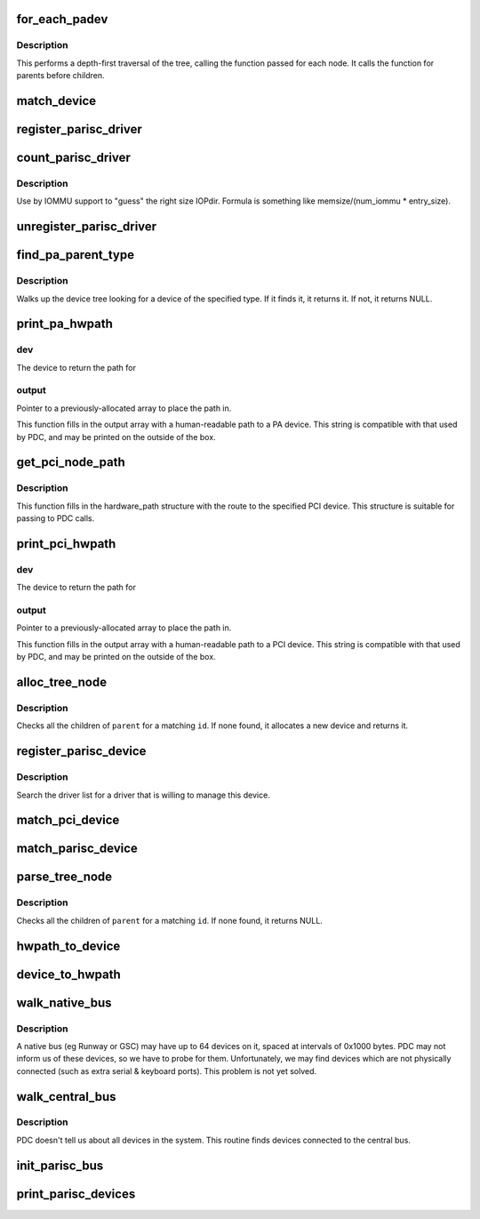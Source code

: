 .. -*- coding: utf-8; mode: rst -*-
.. src-file: arch/parisc/kernel/drivers.c

.. _`for_each_padev`:

for_each_padev
==============

.. c:function:: int for_each_padev(int (*fn)(struct device *, void *), void *data)

    Iterate over all devices in the tree

    :param int (\*fn)(struct device \*, void \*):
        Function to call for each device.

    :param void \*data:
        Data to pass to the called function.

.. _`for_each_padev.description`:

Description
-----------

This performs a depth-first traversal of the tree, calling the
function passed for each node.  It calls the function for parents
before children.

.. _`match_device`:

match_device
============

.. c:function:: int match_device(struct parisc_driver *driver, struct parisc_device *dev)

    Report whether this driver can handle this device

    :param struct parisc_driver \*driver:
        the PA-RISC driver to try

    :param struct parisc_device \*dev:
        the PA-RISC device to try

.. _`register_parisc_driver`:

register_parisc_driver
======================

.. c:function:: int register_parisc_driver(struct parisc_driver *driver)

    Register this driver if it can handle a device

    :param struct parisc_driver \*driver:
        the PA-RISC driver to try

.. _`count_parisc_driver`:

count_parisc_driver
===================

.. c:function:: int count_parisc_driver(struct parisc_driver *driver)

    count # of devices this driver would match

    :param struct parisc_driver \*driver:
        the PA-RISC driver to try

.. _`count_parisc_driver.description`:

Description
-----------

Use by IOMMU support to "guess" the right size IOPdir.
Formula is something like memsize/(num_iommu \* entry_size).

.. _`unregister_parisc_driver`:

unregister_parisc_driver
========================

.. c:function:: int unregister_parisc_driver(struct parisc_driver *driver)

    Unregister this driver from the list of drivers

    :param struct parisc_driver \*driver:
        the PA-RISC driver to unregister

.. _`find_pa_parent_type`:

find_pa_parent_type
===================

.. c:function:: const struct parisc_device *find_pa_parent_type(const struct parisc_device *padev, int type)

    Find a parent of a specific type

    :param const struct parisc_device \*padev:
        *undescribed*

    :param int type:
        The device type to search for.

.. _`find_pa_parent_type.description`:

Description
-----------

Walks up the device tree looking for a device of the specified type.
If it finds it, it returns it.  If not, it returns NULL.

.. _`print_pa_hwpath`:

print_pa_hwpath
===============

.. c:function:: char *print_pa_hwpath(struct parisc_device *dev, char *output)

    Returns hardware path for PA devices

    :param struct parisc_device \*dev:
        *undescribed*

    :param char \*output:
        *undescribed*

.. _`print_pa_hwpath.dev`:

dev
---

The device to return the path for

.. _`print_pa_hwpath.output`:

output
------

Pointer to a previously-allocated array to place the path in.

This function fills in the output array with a human-readable path
to a PA device.  This string is compatible with that used by PDC, and
may be printed on the outside of the box.

.. _`get_pci_node_path`:

get_pci_node_path
=================

.. c:function:: void get_pci_node_path(struct pci_dev *pdev, struct hardware_path *path)

    Determines the hardware path for a PCI device

    :param struct pci_dev \*pdev:
        The device to return the path for

    :param struct hardware_path \*path:
        Pointer to a previously-allocated array to place the path in.

.. _`get_pci_node_path.description`:

Description
-----------

This function fills in the hardware_path structure with the route to
the specified PCI device.  This structure is suitable for passing to
PDC calls.

.. _`print_pci_hwpath`:

print_pci_hwpath
================

.. c:function:: char *print_pci_hwpath(struct pci_dev *dev, char *output)

    Returns hardware path for PCI devices

    :param struct pci_dev \*dev:
        *undescribed*

    :param char \*output:
        *undescribed*

.. _`print_pci_hwpath.dev`:

dev
---

The device to return the path for

.. _`print_pci_hwpath.output`:

output
------

Pointer to a previously-allocated array to place the path in.

This function fills in the output array with a human-readable path
to a PCI device.  This string is compatible with that used by PDC, and
may be printed on the outside of the box.

.. _`alloc_tree_node`:

alloc_tree_node
===============

.. c:function:: struct parisc_device *alloc_tree_node(struct device *parent, char id)

    returns a device entry in the iotree

    :param struct device \*parent:
        the parent node in the tree

    :param char id:
        the element of the module path for this entry

.. _`alloc_tree_node.description`:

Description
-----------

Checks all the children of \ ``parent``\  for a matching \ ``id``\ .  If none
found, it allocates a new device and returns it.

.. _`register_parisc_device`:

register_parisc_device
======================

.. c:function:: int register_parisc_device(struct parisc_device *dev)

    Locate a driver to manage this device.

    :param struct parisc_device \*dev:
        The parisc device.

.. _`register_parisc_device.description`:

Description
-----------

Search the driver list for a driver that is willing to manage
this device.

.. _`match_pci_device`:

match_pci_device
================

.. c:function:: int match_pci_device(struct device *dev, int index, struct hardware_path *modpath)

    Matches a pci device against a given hardware path entry.

    :param struct device \*dev:
        the generic device (known to be contained by a pci_dev).

    :param int index:
        the current BC index

    :param struct hardware_path \*modpath:
        the hardware path.

.. _`match_parisc_device`:

match_parisc_device
===================

.. c:function:: int match_parisc_device(struct device *dev, int index, struct hardware_path *modpath)

    Matches a parisc device against a given hardware path entry.

    :param struct device \*dev:
        the generic device (known to be contained by a parisc_device).

    :param int index:
        the current BC index

    :param struct hardware_path \*modpath:
        the hardware path.

.. _`parse_tree_node`:

parse_tree_node
===============

.. c:function:: struct device *parse_tree_node(struct device *parent, int index, struct hardware_path *modpath)

    returns a device entry in the iotree

    :param struct device \*parent:
        the parent node in the tree

    :param int index:
        the current BC index

    :param struct hardware_path \*modpath:
        the hardware_path struct to match a device against

.. _`parse_tree_node.description`:

Description
-----------

Checks all the children of \ ``parent``\  for a matching \ ``id``\ .  If none
found, it returns NULL.

.. _`hwpath_to_device`:

hwpath_to_device
================

.. c:function:: struct device *hwpath_to_device(struct hardware_path *modpath)

    Finds the generic device corresponding to a given hardware path.

    :param struct hardware_path \*modpath:
        the hardware path.

.. _`device_to_hwpath`:

device_to_hwpath
================

.. c:function:: void device_to_hwpath(struct device *dev, struct hardware_path *path)

    Populates the hwpath corresponding to the given device. \ ``param``\  dev the target device \ ``param``\  path pointer to a previously allocated hwpath struct to be filled in

    :param struct device \*dev:
        *undescribed*

    :param struct hardware_path \*path:
        *undescribed*

.. _`walk_native_bus`:

walk_native_bus
===============

.. c:function:: void walk_native_bus(unsigned long io_io_low, unsigned long io_io_high, struct device *parent)

    - Probe a bus for devices

    :param unsigned long io_io_low:
        Base address of this bus.

    :param unsigned long io_io_high:
        Last address of this bus.

    :param struct device \*parent:
        The parent bus device.

.. _`walk_native_bus.description`:

Description
-----------

A native bus (eg Runway or GSC) may have up to 64 devices on it,
spaced at intervals of 0x1000 bytes.  PDC may not inform us of these
devices, so we have to probe for them.  Unfortunately, we may find
devices which are not physically connected (such as extra serial &
keyboard ports).  This problem is not yet solved.

.. _`walk_central_bus`:

walk_central_bus
================

.. c:function:: void walk_central_bus( void)

    Find devices attached to the central bus

    :param  void:
        no arguments

.. _`walk_central_bus.description`:

Description
-----------

PDC doesn't tell us about all devices in the system.  This routine
finds devices connected to the central bus.

.. _`init_parisc_bus`:

init_parisc_bus
===============

.. c:function:: void init_parisc_bus( void)

    Some preparation to be done before inventory

    :param  void:
        no arguments

.. _`print_parisc_devices`:

print_parisc_devices
====================

.. c:function:: void print_parisc_devices( void)

    Print out a list of devices found in this system

    :param  void:
        no arguments

.. This file was automatic generated / don't edit.

